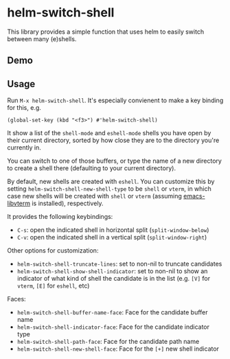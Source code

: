 * helm-switch-shell

  [[https://melpa.org/#/helm-switch-shell][file:https://melpa.org/packages/helm-switch-shell-badge.svg]]

  This library provides a simple function that uses helm to easily switch between many (e)shells.

** Demo

   [[file:./demo.gif]]

** Usage

   Run ~M-x helm-switch-shell~. It's especially convienent to make a key binding for this, e.g.

#+begin_src elisp
(global-set-key (kbd "<f3>") #'helm-switch-shell)
#+end_src

   It show a list of the ~shell-mode~ and ~eshell-mode~ shells you have open by their current directory, sorted by how close they are to the directory you're currently in.

   You can switch to one of those buffers, or type the name of a new directory to create a shell there (defaulting to your current directory).

   By default, new shells are created with ~eshell~. You can customize this by setting ~helm-switch-shell-new-shell-type~ to be ~shell~ or ~vterm~, in which case new shells will be created with ~shell~ or ~vterm~ (assuming [[https://github.com/akermu/emacs-libvterm][emacs-libvterm]] is installed), respectively.

   It provides the following keybindings:

   - ~C-s~: open the indicated shell in horizontal split (~split-window-below~)
   - ~C-v~: open the indicated shell in a vertical split (~split-window-right~)

   Other options for customization:

   - ~helm-switch-shell-truncate-lines~: set to non-nil to truncate candidates
   - ~helm-switch-shell-show-shell-indicator~: set to non-nil to show an indicator of what kind of shell the candidate is in the list (e.g. =[V]= for ~vterm~, =[E]= for ~eshell~, etc)

   Faces:

   - ~helm-switch-shell-buffer-name-face~: Face for the candidate buffer name
   - ~helm-switch-shell-indicator-face~: Face for the candidate indicator type
   - ~helm-switch-shell-path-face~: Face for the candidate path name
   - ~helm-switch-shell-new-shell-face~: Face for the =[+]= new shell indicator
